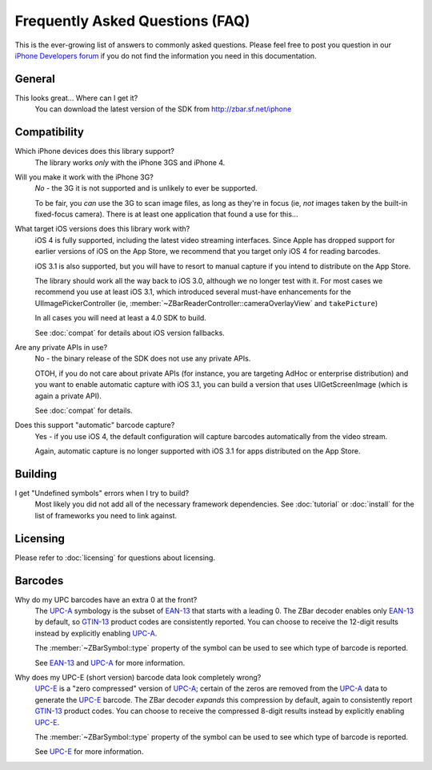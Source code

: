 Frequently Asked Questions (FAQ)
================================

This is the ever-growing list of answers to commonly asked questions.  Please
feel free to post you question in our `iPhone Developers forum`_ if you do not
find the information you need in this documentation.

.. _`iPhone Developers Forum`:
   http://sourceforge.net/projects/zbar/forums/forum/1072195


General
-------

This looks great...  Where can I get it?
   You can download the latest version of the SDK from
   http://zbar.sf.net/iphone


Compatibility
-------------

Which iPhone devices does this library support?
   The library works *only* with the iPhone 3GS and iPhone 4.

Will you make it work with the iPhone 3G?
   *No* - the 3G it is not supported and is unlikely to ever be supported.

   To be fair, you *can* use the 3G to scan image files, as long as they're in
   focus (ie, *not* images taken by the built-in fixed-focus camera).  There
   is at least one application that found a use for this...

What target iOS versions does this library work with?
   iOS 4 is fully supported, including the latest video streaming interfaces.
   Since Apple has dropped support for earlier versions of iOS on the App
   Store, we recommend that you target only iOS 4 for reading barcodes.

   iOS 3.1 is also supported, but you will have to resort to manual capture if
   you intend to distribute on the App Store.

   The library should work all the way back to iOS 3.0, although we no longer
   test with it.  For most cases we recommend you use at least iOS 3.1, which
   introduced several must-have enhancements for the UIImagePickerController
   (ie, :member:`~ZBarReaderController::cameraOverlayView` and ``takePicture``)

   In all cases you will need at least a 4.0 SDK to build.

   See :doc:`compat` for details about iOS version fallbacks.

Are any private APIs in use?
   No - the binary release of the SDK does not use any private APIs.

   OTOH, if you do not care about private APIs (for instance, you are
   targeting AdHoc or enterprise distribution) and you want to enable
   automatic capture with iOS 3.1, you can build a version that uses
   UIGetScreenImage (which is again a private API).

   See :doc:`compat` for details.

Does this support "automatic" barcode capture?
   Yes - if you use iOS 4, the default configuration will capture barcodes
   automatically from the video stream.

   Again, automatic capture is no longer supported with iOS 3.1 for apps
   distributed on the App Store.


Building
--------

I get "Undefined symbols" errors when I try to build?
   Most likely you did not add all of the necessary framework dependencies.
   See :doc:`tutorial` or :doc:`install` for the list of frameworks you need
   to link against.


Licensing
---------

Please refer to :doc:`licensing` for questions about licensing.


Barcodes
--------

Why do my UPC barcodes have an extra 0 at the front?
   The UPC-A_ symbology is the subset of EAN-13_ that starts with a leading 0.
   The ZBar decoder enables only EAN-13_ by default, so GTIN-13_ product codes
   are consistently reported.  You can choose to receive the 12-digit results
   instead by explicitly enabling UPC-A_.

   The :member:`~ZBarSymbol::type` property of the symbol can be used to see
   which type of barcode is reported.

   See EAN-13_ and UPC-A_ for more information.

Why does my UPC-E (short version) barcode data look completely wrong?
   UPC-E_ is a "zero compressed" version of UPC-A_; certain of the zeros are
   removed from the UPC-A_ data to generate the UPC-E_ barcode.  The ZBar
   decoder *expands* this compression by default, again to consistently report
   GTIN-13_ product codes.  You can choose to receive the compressed 8-digit
   results instead by explicitly enabling UPC-E_.

   The :member:`~ZBarSymbol::type` property of the symbol can be used to see
   which type of barcode is reported.

   See UPC-E_ for more information.

.. _GTIN-13:
.. _GTIN: http://wikipedia.org/wiki/GTIN
.. _EAN-13: http://wikipedia.org/wiki/EAN-13
.. _UPC-A: http://wikipedia.org/wiki/UPC-A
.. _UPC-E: http://wikipedia.org/wiki/UPC-E#Zero-compressed_UPC-E
